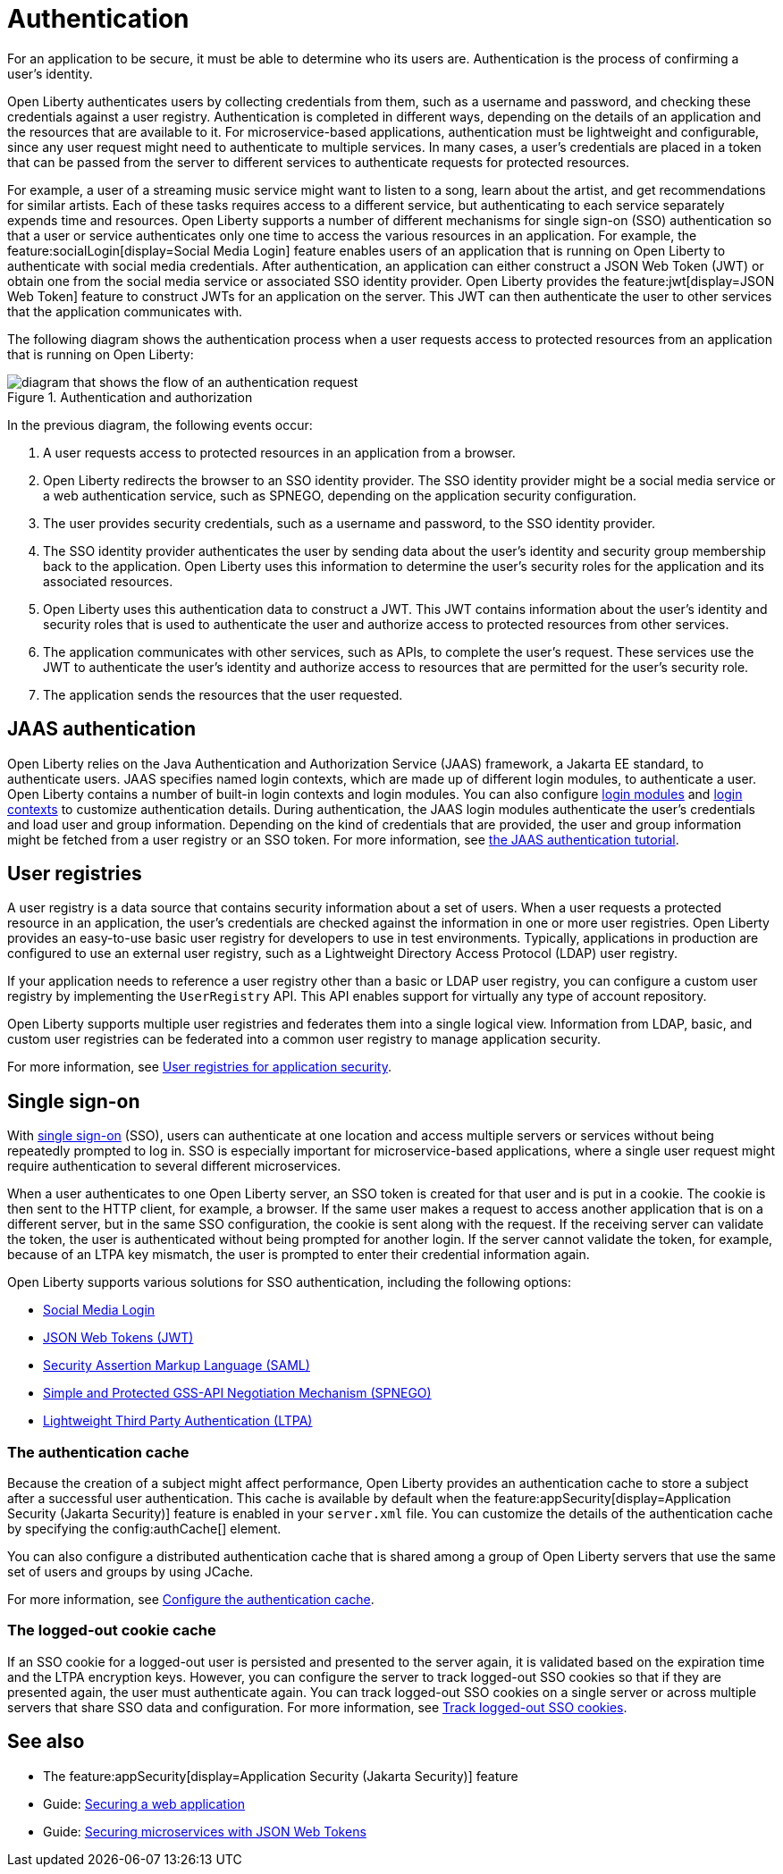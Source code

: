 // Copyright (c) 2020 IBM Corporation and others.
// Licensed under Creative Commons Attribution-NoDerivatives
// 4.0 International (CC BY-ND 4.0)
//   https://creativecommons.org/licenses/by-nd/4.0/
//
// Contributors:
//     IBM Corporation
//
:page-description:
:seo-title: Authentication
:seo-description: Authentication is the process by which an application that is running on Open Liberty confirms a user's identity.
:page-layout: general-reference
:page-type: general
= Authentication

For an application to be secure, it must be able to determine who its users are. Authentication is the process of confirming a user’s identity.

Open Liberty authenticates users by collecting credentials from them, such as a username and password, and checking these credentials against a user registry. Authentication is completed in different ways, depending on the details of an application and the resources that are available to it. For microservice-based applications, authentication must be lightweight and configurable, since any user request might need to authenticate to multiple services. In many cases, a user's credentials are placed in a token that can be passed from the server to different services to authenticate requests for protected resources.

For example, a user of a streaming music service might want to listen to a song, learn about the artist, and get recommendations for similar artists. Each of these tasks requires access to a different service, but authenticating to each service separately expends time and resources. Open Liberty supports a number of different mechanisms for single sign-on (SSO) authentication so that a user or service authenticates only one time to access the various resources in an application. For example, the feature:socialLogin[display=Social Media Login] feature enables users of an application that is running on Open Liberty to authenticate with social media credentials. After authentication, an application can either construct a JSON Web Token (JWT) or obtain one from the social media service or associated SSO identity provider. Open Liberty provides the feature:jwt[display=JSON Web Token] feature to construct JWTs for an application on the server. This JWT can then authenticate the user to other services that the application communicates with.

The following diagram shows the authentication process when a user requests access to protected resources from an application that is running on Open Liberty:

.Authentication and authorization
image::authn-ol-diagram-2.png[diagram that shows the flow of an authentication request,align="center"]

In the previous diagram, the following events occur:

1. A user requests access to protected resources in an application from a browser.
2. Open Liberty redirects the browser to an SSO identity provider. The SSO identity provider might be a social media service or a web authentication service, such as SPNEGO, depending on the application security configuration.
3. The user provides security credentials, such as a username and password, to the SSO identity provider.
4. The SSO identity provider authenticates the user by sending data about the user's identity and security group membership back to the application. Open Liberty uses this information to determine the user's security roles for the application and its associated resources.
5. Open Liberty uses this authentication data to construct a JWT. This JWT contains information about the user's identity and security roles that is used to authenticate the user and authorize access to protected resources from other services.
6. The application communicates with other services, such as APIs, to complete the user's request. These services use the JWT to authenticate the user's identity and authorize access to resources that are permitted for the user's security role.
7. The application sends the resources that the user requested.

== JAAS authentication

Open Liberty relies on the Java Authentication and Authorization Service (JAAS) framework, a Jakarta EE standard, to authenticate users.
JAAS specifies named login contexts, which are made up of different login modules, to authenticate a user.
Open Liberty contains a number of built-in login contexts and login modules. You can also configure xref:reference:config/jaasLoginModule.adoc[login modules] and xref:reference:config/jaasLoginContextEntry.adoc[login contexts] to customize authentication details.
During authentication, the JAAS login modules authenticate the user's credentials and load user and group information.
Depending on the kind of credentials that are provided, the user and group information might be fetched from a user registry or an SSO token. For more information, see https://docs.oracle.com/javase/8/docs/technotes/guides/security/jaas/tutorials/GeneralAcnOnly.html[the JAAS authentication tutorial].

== User registries

A user registry is a data source that contains security information about a set of users. When a user requests a protected resource in an application, the user's credentials are checked against the information in one or more user registries. Open Liberty provides an easy-to-use basic user registry for developers to use in test environments. Typically, applications in production are configured to use an external user registry, such as a Lightweight Directory Access Protocol (LDAP) user registry.

If your application needs to reference a user registry other than a basic or LDAP user registry, you can configure a custom user registry by implementing the `UserRegistry` API. This API enables support for virtually any type of account repository.

Open Liberty supports multiple user registries and federates them into a single logical view. Information from LDAP, basic, and custom user registries can be federated into a common user registry to manage application security.

For more information, see xref:user-registries-application-security.adoc[User registries for application security].

== Single sign-on

With xref:single-sign-on.adoc[single sign-on] (SSO), users can authenticate at one location and access multiple servers or services without being repeatedly prompted to log in. SSO is especially important for microservice-based applications, where a single user request might require authentication to several different microservices.

When a user authenticates to one Open Liberty server, an SSO token is created for that user and is put in a cookie. The cookie is then sent to the HTTP client, for example, a browser. If the same user makes a request to access another application that is on a different server, but in the same SSO configuration, the cookie is sent along with the request. If the receiving server can validate the token, the user is authenticated without being prompted for another login. If the server cannot validate the token, for example, because of an LTPA key mismatch, the user is prompted to enter their credential information again.

Open Liberty supports various solutions for SSO authentication, including the following options:

- xref:single-sign-on.adoc#_social_media_login[Social Media Login]
- xref:single-sign-on.adoc#_json_web_token_jwt[JSON Web Tokens (JWT)]
- xref:single-sign-on.adoc#_saml[Security Assertion Markup Language (SAML)]
- xref:single-sign-on.adoc#_spnego[Simple and Protected GSS-API Negotiation Mechanism (SPNEGO)]
- xref:single-sign-on.adoc#_ltpa[Lightweight Third Party Authentication (LTPA)]



=== The authentication cache
Because the creation of a subject might affect performance, Open Liberty provides an authentication cache to store a subject after a successful user authentication. This cache is available by default when the feature:appSecurity[display=Application Security (Jakarta Security)] feature is enabled in your `server.xml` file. You can customize the details of the authentication cache by specifying the config:authCache[] element.

You can also configure a distributed authentication cache that is shared among a group of Open Liberty servers that use the same set of users and groups by using JCache.

For more information, see xref:authentication-cache.adoc[Configure the authentication cache].

=== The logged-out cookie cache

If an SSO cookie for a logged-out user is persisted and presented to the server again, it is validated based on the expiration time and the LTPA encryption keys. However, you can configure the server to track logged-out SSO cookies so that if they are presented again, the user must authenticate again. You can track logged-out SSO cookies on a single server or across multiple servers that share SSO data and configuration. For more information, see xref:track-loggedout-sso.adoc[Track logged-out SSO cookies].

== See also
- The feature:appSecurity[display=Application Security (Jakarta Security)] feature
- Guide: link:/guides/security-intro.html[Securing a web application]
- Guide: link:/guides/microprofile-jwt.html[Securing microservices with JSON Web Tokens]
